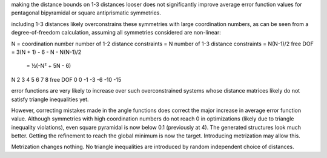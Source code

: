 making the distance bounds on 1-3 distances looser does not significantly
improve average error function values for pentagonal bipyramidal or 
square antiprismatic symmetries.

including 1-3 distances likely overconstrains these symmetries with large
coordination numbers, as can be seen from a degree-of-freedom calculation,
assuming all symmetries considered are non-linear:

N = coordination number
number of 1-2 distance constraints = N
number of 1-3 distance constraints = N(N-1)/2
free DOF = 3(N + 1) - 6 - N - N(N-1)/2
         = ½(-N² + 5N - 6)

N         2   3   4   5   6   7   8 
free DOF  0   0  -1  -3  -6 -10 -15

error functions are very likely to increase over such overconstrained systems
whose distance matrices likely do not satisfy triangle inequalities yet.

However, correcting mistakes made in the angle functions does correct the major
increase in average error function value. Although symmetries with high
coordination numbers do not reach 0 in optimizations (likely due to triangle
inequality violations), even square pyramidal is now below 0.1 (previously at
4). The generated structures look much better. Getting the refinement to reach
the global minimum is now the target. Introducing metrization may allow this.

Metrization changes nothing. No triangle inequalities are introduced by random
independent choice of distances.
